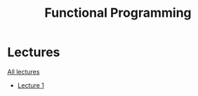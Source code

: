 #+title: Functional Programming

* Lectures
[[https://conspects.iliay.ar/MTerm1/fp/lectures/all_lectures.pdf][All lectures]]
- [[https://conspects.iliay.ar/MTerm1/fp/lectures/1.pdf][Lecture 1]]
